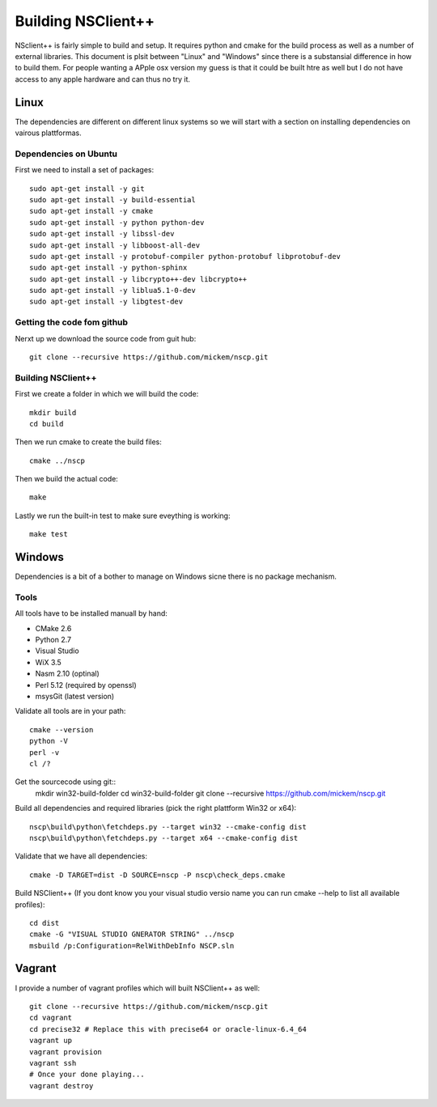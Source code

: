 #####################
 Building NSClient++
#####################

NSclient++ is fairly simple to build and setup. It requires python and cmake for the build process as well as a number of external libraries.
This document is plsit between "Linux" and "Windows" since there is a substansial difference in how to build them.
For people wanting a APple osx version my guess is that it could be built htre as well but I do not have access to any apple hardware and can thus no try it.

Linux
======
The dependencies are different on different linux systems so we will start with a section on installing dependencies on vairous plattformas.

Dependencies on Ubuntu
***********************

First we need to install a set of packages::

	sudo apt-get install -y git 
	sudo apt-get install -y build-essential
	sudo apt-get install -y cmake
	sudo apt-get install -y python python-dev
	sudo apt-get install -y libssl-dev 
	sudo apt-get install -y libboost-all-dev
	sudo apt-get install -y protobuf-compiler python-protobuf libprotobuf-dev
	sudo apt-get install -y python-sphinx
	sudo apt-get install -y libcrypto++-dev libcrypto++
	sudo apt-get install -y liblua5.1-0-dev
	sudo apt-get install -y libgtest-dev

Getting the code fom github
****************************

Nerxt up we download the source code from guit hub::

	git clone --recursive https://github.com/mickem/nscp.git

Building NSClient++
********************

First we create a folder in which we will build the code::

	mkdir build
	cd build
	
Then we run cmake to create the build files::

	cmake ../nscp
	
Then we build the actual code::

	make

Lastly we run the built-in test to make sure eveything is working::

	make test

Windows
========

Dependencies is a bit of a bother to manage on Windows sicne there is no package mechanism.

Tools
*************

All tools have to be installed manuall by hand:

* CMake 2.6
* Python 2.7
* Visual Studio
* WiX 3.5
* Nasm 2.10 (optinal)
* Perl 5.12 (required by openssl)
* msysGit (latest version)

Validate all tools are in your path::

	cmake --version
	python -V
	perl -v
	cl /?

Get the sourcecode using git::
	mkdir win32-build-folder
	cd win32-build-folder
	git clone --recursive https://github.com/mickem/nscp.git

Build all dependencies and required libraries (pick the right plattform Win32 or x64)::

	nscp\build\python\fetchdeps.py --target win32 --cmake-config dist
	nscp\build\python\fetchdeps.py --target x64 --cmake-config dist

	
Validate that we have all dependencies::

	cmake -D TARGET=dist -D SOURCE=nscp -P nscp\check_deps.cmake

Build NSClient++ (If you dont know you your visual studio versio name you can run cmake --help to list all available profiles)::

	cd dist
	cmake -G "VISUAL STUDIO GNERATOR STRING" ../nscp
	msbuild /p:Configuration=RelWithDebInfo NSCP.sln
	
Vagrant
========

I provide a number of vagrant profiles which will built NSClient++ as well::

	git clone --recursive https://github.com/mickem/nscp.git
	cd vagrant
	cd precise32 # Replace this with precise64 or oracle-linux-6.4_64
	vagrant up
	vagrant provision
	vagrant ssh
	# Once your done playing...
	vagrant destroy
